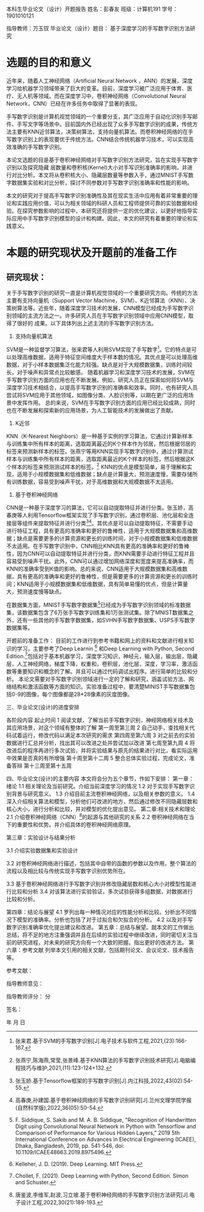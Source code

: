 本科生毕业论文（设计）开题报告
姓名：彭春友         班级：计算机191       学号：1901010121

指导教师：万玉钗 
毕业论文（设计）题目： 基于深度学习的手写数字识别方法研究

 
* 选题的目的和意义
  近年来，随着人工神经网络（Artificial  Neural Network ，ANN）的发展，深度学习给机器学习领域带来了巨大的变革。目前，深度学习被广泛应用于体育、医疗、无人机等领域。而在深度学习中，卷积神经网络（Convolutional Neural Network，CNN）已经在许多任务中取得了显著的表现。

手写数字识别是计算机视觉领域的一个重要分支，其广泛应用于自动化识别手写邮件、手写文字等场景中。目前国内外已经出现了众多手写数字识别的成果，传统方法主要有KNN近邻算法，决策树算法，支持向量机算法。而卷积神经网络的在手写数字识别上的表现要优于传统方法。CNN结合传统机器学习技术，可以实现高效准确的手写数字识别。

本论文选题的目是基于卷积神经网络对手写数字识别方法研究，旨在实现手写数字识别以及探究隐藏
层数量和卷积核(Kernel)大小对手写识别准确率的影响，并进行对比分析。本文将从卷积核大小、隐藏层数量等参数入手，通过MNIST手写数字数据集实验和对比分析，探讨不同参数对手写数字识别准确率和性能的影响。

本文的研究对于提高手写数字识别准确性及其在现实生活中应用有着非常重要的理论和实践应用价值，可以为相关领域的科研人员和工程师提供可靠的实验数据和经验。在探究参数影响的过程中，本研究还将提供一定的优化建议，以更好地指导实际应用中手写数字识别模型的设计和构建。因此，本文的研究有着重要的理论和实践意义。


* 本题的研究现状及开题前的准备工作
** 研究现状：
关于手写数字识别的研究一直是计算机视觉领域的一个重要研究方向。传统的方法主要有支持向量机（Support Vector Machine，SVM）、K近邻算法（KNN）、决策树算法等。近些年，随着深度学习技术的发展，CNN模型已经成为手写数字识别领域的主流方法之一。许多研究人员在手写数字识别领域中应用CNN模型，取得了很好的
成果。以下具体列出上述主流的手写数字识别方法。

1. 支持向量机算法
SVM是一种监督学习算法，张来君等人利用SVM实现了手写数字[5]。它的特点是可以处理高维数据，适用于特征空间维度大于样本数的情况。其优点是可以处理高维数据，对于小样本数据集泛化能力较强。缺点是对于大规模数据集，训练时间较长，对于噪声和异常点比较敏感。
随着机器学习和深度学习技术的发展，SVM在手写数字识别方面的应用也在不断发展。例如，研究人员正在探索如何将SVM与深度学习技术相结合，以提高手写数字识别的准确率和效率。同时，也有研究人员尝试将SVM应用于其他领域，如图像分类、人脸识别等，以期在更广泛的应用场景中发挥作用。
总的来说，SVM在手写数字识别方面的应用已经比较成熟，同时也在不断发展和探索新的应用场景，为人工智能技术的发展做出了贡献。

2. K近邻
KNN（K-Nearest Neighbors）是一种基于实例的学习算法，它通过计算新样本与训练集中所有样本的距离，选取距离最近的K个样本作为邻居，然后根据邻居的标签来预测新样本的标签。张燕宁等用KNN实现手写数字识别中，通过计算测试样本与训练集中所有样本的距离，选取距离最近的K个样本的标签，然后根据这K个样本的标签来预测测试样本的标签。[6]
KNN的优点是模型简单，易于理解和实现，适用于小规模数据集和低维数据；缺点是计算量大，预测速度慢，需要存储所有训练数据，容易受到噪声干扰，对于高维数据和大规模数据不太适用。


3. 基于卷积神经网络

CNN是一种基于深度学习的算法，它可以自动提取特征并进行分类。张玉娇，高春庚等人利用Tensorflow框架实现了手写数字识别，通过卷积层、池化层和全连接层等组件来提取特征并进行分类[9][11]。其优点是可以自动提取特征，不需要手动进行特征工程，具有更高的准确率和更好的鲁棒性，适用于大规模数据集和高维数据；缺点是需要更多的计算资源和更长的训练时间，对于小规模数据集和低维数据不太适用。在手写数字识别中，CNN相比KNN具有更高的准确率和更好的鲁棒性，因为CNN可以自动提取特征并进行分类，而KNN需要手动进行特征工程并且容易受到噪声干扰。此外，CNN可以通过增加网络深度和宽度来提高准确率，而KNN的准确率受到K值的影响。总的来说，CNN适用于大规模数据集和高维数据，具有更高的准确率和更好的鲁棒性，但是需要更多的计算资源和更长的训练时间；KNN适用于小规模数据集和低维数据，具有简单易懂的优点，但是计算量大，预测速度慢等缺点。

在数据集方面，MNIST手写数字数据集[4]已经成为手写数字识别领域的标准数据集，该数据集包含了6万张手写数字训练集和1万张测试集。除了MNIST数据集之外，还有一些其他的手写数字数据集，如SVHN手写数字数据集、USPS手写数字数据集等。

开题前的准备工作：
目前的工作进行到参考书籍和网上的资料和文献进行相关知识的学习，主要参考了Deep Learnin [7] 和Deep Learning with Python, Second Edition.[8]包括对于基本机器学习，深度学习知识，神经元，输入层，输出层，隐藏层，人工神经网络，梯度下降，权重和，卷积层，池化层，深度，学习率，激活函数等重要知识和概念的了解。并且可以通过代码调试出程序。进行简单的比较和分析。
本论文需要对手写数字识别领域进行一定的了解和研究，涵盖试验方法、网络结构和激活函数等方面的知识。实验准备过程中，要清楚MINIST手写数据集包括0-9的图像，每个图像都是28*28像素的灰度图像。



三、毕业论文(设计)的进度安排


	各阶段内容	起止时间
1	阅读文献，了解当前手写数字识别，神经网络相关技术及其应用场景，对这个领域有整体的了解	
第一周至第三周
2	自己动手，查找相关代码试着运行，修改代码以满足本次研究的需求	
第四周至第六周
3	对之前去的实验数据进行汇总并分析，找出其可以改进之处并尝试加以改进	第七周至第九周
4	将改进后的程序再进行多次试验，并将实验结果与原先的结果进行对比，看实际运用中效果是否真的有所增强	第十周至第十二周
5	整合总体实验过程，完成论文，准备答辩	第十三周至第十五周

四、毕业论文(设计)的主要内容
本文将会分为五个章节，作如下安排：
第一章：绪论
1.1 相关理论及当前研究。介绍当前深度学习的情况
1.2 对于实现手写数字识别背景与研究意义。
1.3 介绍目前主流卷积神经网络，以及相关参数的意义。
1.4深入介绍相关算法和模型，分析他们可改进的地方，然后通过修改不同隐藏层数和核心大小，进行分析和比较，并对模型的优化提出意见。
第二章:相关技术和理论
2.1 介绍卷积神经网络（CNN）[10]的起源与其他研究的关系
2.2 卷积神经网络在当下的重要性和优势。并介绍具体的卷积神经网络原理。

第三章：实验设计与结果分析

3.1
介绍实验数据集和实验设计

3.2 
对卷积神经网络进行描述，包括其中自带的函数的参数以及作用，整个算法的流程以及相比较与传统实现手写数字识别优势所在。

3.3 基于卷积神经网络进行手写数字识别并修改隐藏层数和核心大小对模型性能进行比较和分析
3.4 对该算法进行实验验证，多次试验获得多组数据，对数据进行比较和分析。


第四章：结论与展望
  4.1 罗列出每一种情况对应的性能分析和比较。分析出不同情况下模型的准确率。分析也包括了对于过拟合和欠拟合的分析。
  4.2 以及对手写数字识别准确率优化提出建议和改进。
第五章：总结与展望。就本文的工作做出总结，将不足的地方注重强调并且在后续的实验过程中继续改进，同时密切关注当前的研究进程，对未来的研究方向有一个大致的把握。指出更好的改进方法。
第六章：参考文献
列举本文引用的相关文献，包括期刊论文、会议论文、技术报告等。

参考文献：
[1]Y. Lecun, L. Bottou, Y. Bengio and P. Haffner, "Gradient-based learning applied to document recognition," in Proceedings of the IEEE, vol. 86, no. 11, pp. 2278-2324, Nov. 1998, doi: 10.1109/5.726791.

[2]Szegedy C, Liu W, Jia Y, et al. Going deeper with convolutions[C]//Proceedings of the IEEE conference on computer vision and pattern recognition. 2015: 1-9.

[3]He K, Zhang X, Ren S, et al. Deep residual learning for image recognition[C]//Proceedings of the IEEE conference on computer vision and pattern recognition. 2016: 770-778.

[4]F. Siddique, S. Sakib and M. A. B. Siddique, "Recognition of Handwritten Digit using Convolutional Neural Network in Python with Tensorflow and Comparison of Performance for Various Hidden Layers," 2019 5th International Conference on Advances in Electrical Engineering (ICAEE), Dhaka, Bangladesh, 2019, pp. 541-546, doi: 10.1109/ICAEE48663.2019.8975496.

[5]张来君.基于SVM的手写数字识别[J].电子技术与软件工程,2021,(23):166-167.

[6]张燕宁,陈海燕,常莹,张景峰.基于KNN算法的手写数字识别技术研究[J].电脑编程技巧与维护,2021,(11):123-124+132.

[7] Kelleher, J. D. (2019). Deep Learning. MIT Press.
[8] Chollet, F. (2021). Deep Learning with Python, Second Edition. Simon and Schuster.
[9] 张玉娇.基于Tensorflow框架的手写数字识别[J].内江科技,2022,43(02):54-55.
[10]唐鉴波,李维军,赵波,习立坡.基于卷积神经网络的手写数字识别方法研究[J].电子设计工程,2022,30(21):189-193.
[11]高春庚,孙建国.基于卷积神经网络的手写数字识别研究[J].兰州文理学院学报(自然科学版),2022,36(05):50-54.



指导教师意见：











指导教师评分： 	分

签名： 	

年	月	日

